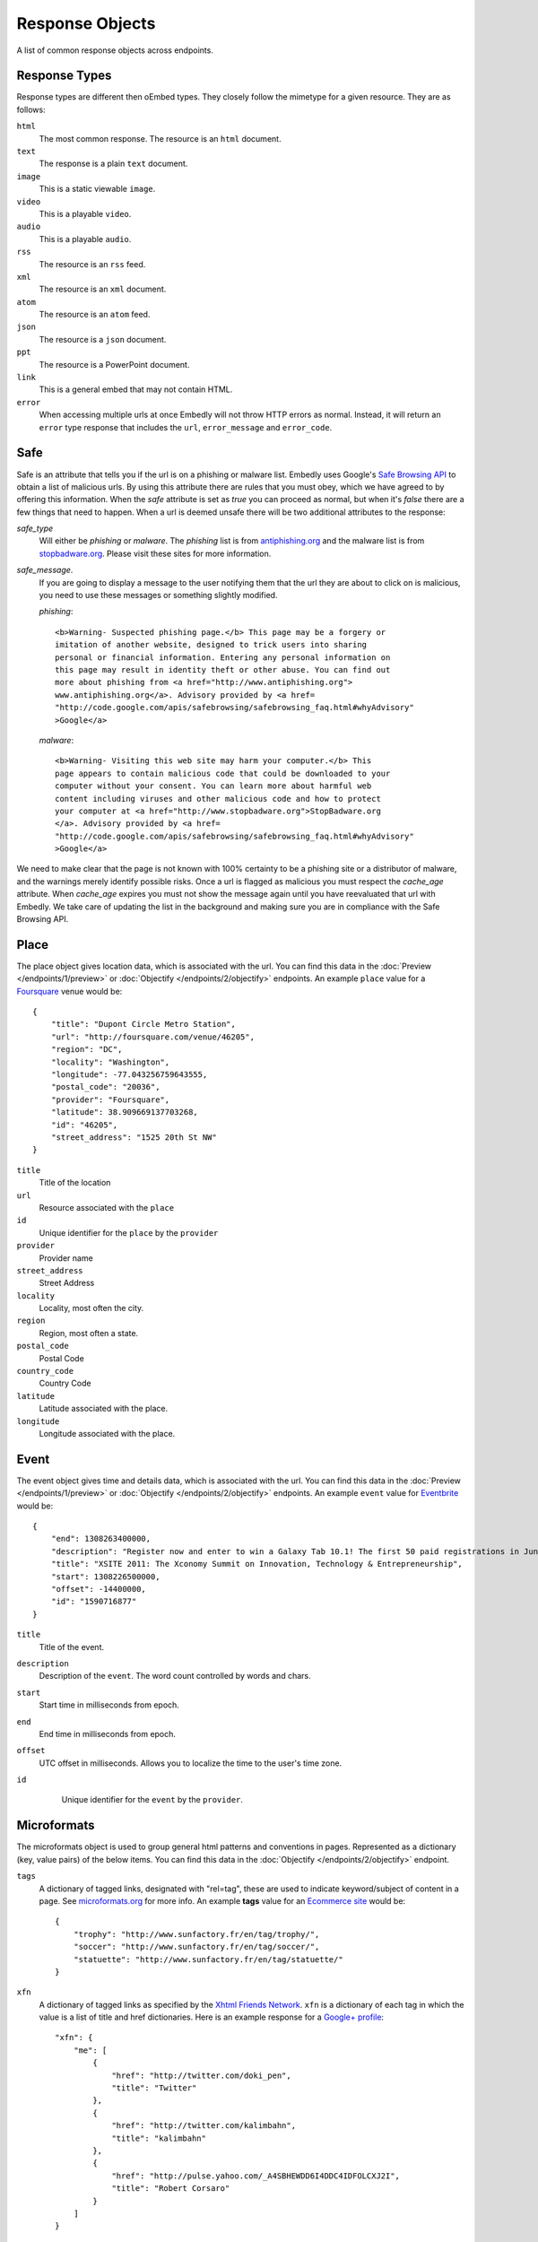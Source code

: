 Response Objects
================
A list of common response objects across endpoints.


.. _response-types:

Response Types
--------------
Response types are different then oEmbed types. They closely follow the mimetype
for a given resource. They are as follows:

``html``
    The most common response. The resource is an ``html`` document.

``text``
    The response is a plain ``text`` document.

``image``
    This is a static viewable ``image``.

``video``
    This is a playable ``video``.

``audio``
    This is a playable ``audio``.

``rss``
    The resource is an ``rss`` feed.

``xml``
    The resource is an ``xml`` document.

``atom``
    The resource is an ``atom`` feed.

``json``
    The resource is a ``json`` document.

``ppt``
    The resource is a PowerPoint document.

``link``
    This is a general embed that may not contain HTML.

``error``
    When accessing multiple urls at once Embedly will not throw HTTP errors as
    normal. Instead, it will return an ``error`` type response that includes the 
    ``url``, ``error_message`` and ``error_code``.

.. _safebrowse:

Safe
----
Safe is an attribute that tells you if the url is on a phishing or malware list.
Embedly uses Google's `Safe Browsing API 
<http://code.google.com/apis/safebrowsing/>`_ to obtain a list of malicious
urls. By using this attribute there are rules that you must obey, which we have
agreed to by offering this information. When the `safe` attribute is set as
`true` you can proceed as normal, but when it's `false` there are a few things
that need to happen. When a url is deemed unsafe there will be two additional
attributes to the response:

`safe_type`
    Will either be `phishing` or `malware`. The `phishing` list is from 
    `antiphishing.org <http://www.antiphishing.org/>`_ and the malware list is
    from `stopbadware.org <http://www.stopbadware.org/>`_. Please visit these
    sites for more information.

`safe_message`.   
    If you are going to display a message to the user notifying them that the
    url they are about to click on is malicious, you need to use these messages
    or something slightly modified.
    
    `phishing`::
  
        <b>Warning- Suspected phishing page.</b> This page may be a forgery or 
        imitation of another website, designed to trick users into sharing 
        personal or financial information. Entering any personal information on
        this page may result in identity theft or other abuse. You can find out
        more about phishing from <a href="http://www.antiphishing.org">
        www.antiphishing.org</a>. Advisory provided by <a href=
        "http://code.google.com/apis/safebrowsing/safebrowsing_faq.html#whyAdvisory"
        >Google</a>
      
    `malware`::
  
        <b>Warning- Visiting this web site may harm your computer.</b> This
        page appears to contain malicious code that could be downloaded to your
        computer without your consent. You can learn more about harmful web 
        content including viruses and other malicious code and how to protect
        your computer at <a href="http://www.stopbadware.org">StopBadware.org
        </a>. Advisory provided by <a href=
        "http://code.google.com/apis/safebrowsing/safebrowsing_faq.html#whyAdvisory"
        >Google</a>

We need to make clear that the page is not known with 100% certainty to be a
phishing site or a distributor of malware, and the warnings merely
identify possible risks. Once a url is flagged as malicious you must respect the
`cache_age` attribute. When `cache_age` expires you must not show the message
again until you have reevaluated that url with Embedly. We take care of
updating the list in the background and making sure you are in compliance
with the Safe Browsing API.

.. _place:

Place
-----
The place object gives location data, which is associated with the url. You can find 
this data in the :doc:`Preview </endpoints/1/preview>` or :doc:`Objectify </endpoints/2/objectify>` endpoints. An example ``place`` value
for a `Foursquare <http://embed.ly/docs/explore/preview?url=http%3A%2F%2Ffoursquare.com%2Fvenue%2F46205>`_ venue would be::

    {
        "title": "Dupont Circle Metro Station", 
        "url": "http://foursquare.com/venue/46205", 
        "region": "DC", 
        "locality": "Washington", 
        "longitude": -77.043256759643555, 
        "postal_code": "20036", 
        "provider": "Foursquare", 
        "latitude": 38.909669137703268, 
        "id": "46205", 
        "street_address": "1525 20th St NW"
    }

``title``
    Title of the location

``url``
    Resource associated with the ``place``
 
``id``
    Unique identifier for the ``place`` by the ``provider``

``provider``
    Provider name
    
``street_address``
    Street Address

``locality``
    Locality, most often the city.

``region``
    Region, most often a state.

``postal_code``
    Postal Code

``country_code``
    Country Code

``latitude``
    Latitude associated with the place.

``longitude``
    Longitude associated with the place.


.. _event:

Event
-----
The event object gives time and details data, which is associated with the url. You can find 
this data in the :doc:`Preview </endpoints/1/preview>` or :doc:`Objectify </endpoints/2/objectify>` endpoints. An example ``event`` value
for `Eventbrite <http://embed.ly/docs/explore/preview?url=http%3A%2F%2Fxsite2011.eventbrite.com%2F>`_ would be::

    {
        "end": 1308263400000,
        "description": "Register now and enter to win a Galaxy Tab 10.1! The first 50 paid registrations in June will be entered in a drawing to win a Samsung Galaxy Tab 10.1 tablet computer.",
        "title": "XSITE 2011: The Xconomy Summit on Innovation, Technology & Entrepreneurship",
        "start": 1308226500000,
        "offset": -14400000,
        "id": "1590716877"
    }


``title``
    Title of the event.
    
``description``
    Description of the ``event``. The word count controlled by words and chars.

``start``
    Start time in milliseconds from epoch.

``end``
    End time in milliseconds from epoch.

``offset``
    UTC offset in milliseconds. Allows you to localize the time to the user's time zone.
    
``id``
    Unique identifier for the ``event`` by the ``provider``.
 
 .. _microformats:

Microformats
------------
The microformats object is used to group general html patterns and conventions
in pages. Represented as a dictionary (key, value pairs) of the below items.
You can find this data in the :doc:`Objectify </endpoints/2/objectify>` endpoint.

``tags``
    A dictionary of tagged links, designated with "rel=tag", these are used
    to indicate keyword/subject of content in a page.  See `microformats.org
    <http://microformats.org/wiki/rel-tag>`_ for more info. An example **tags**
    value for an `Ecommerce site
    <http://embed.ly/docs/explore/objectify?url=http%3A%2F%2Fwww.sunfactory.fr%
    2Fen%2Fpersonalized-gifts%2Fstatuette-trophy-soccer-player-football.html>`_
    would be::

        {
            "trophy": "http://www.sunfactory.fr/en/tag/trophy/", 
            "soccer": "http://www.sunfactory.fr/en/tag/soccer/", 
            "statuette": "http://www.sunfactory.fr/en/tag/statuette/"
        }

``xfn``
    A dictionary of tagged links as specified by the `Xhtml Friends Network
    <http://gmpg.org/xfn/>`_. ``xfn`` is a dictionary of each tag in which the
    value is a list of title and href dictionaries. Here is an example response
    for a `Google+ profile <http://embed.ly/docs/explore/objectify?url=https%3A
    %2F%2Fplus.google.com%2Fu%2F0%2F101327394875436414046>`_::
    
        "xfn": {
            "me": [
                {
                    "href": "http://twitter.com/doki_pen", 
                    "title": "Twitter"
                }, 
                {
                    "href": "http://twitter.com/kalimbahn", 
                    "title": "kalimbahn"
                }, 
                {
                    "href": "http://pulse.yahoo.com/_A4SBHEWDD6I4DDC4IDFOLCXJ2I", 
                    "title": "Robert Corsaro"
                }
            ]
        }
    
    The possible values of tags are as follows:

    * acquaintance
    * friend
    * met
    * co-worker
    * colleage
    * co-resident
    * neighbor
    * child
    * parent
    * sibling
    * kin
    * spouse
    * muse
    * crush
    * date
    * sweetheart
    * me
    * contact

``author``
    A list of tagged links as specified by the `rel author microformat
    <http://microformats.org/wiki/rel-author>`_. ``author`` is a list of
    each tag in which each value is a dictionary of the name and href of the
    author. Here is an example response for a `Mashable post <http://embed.ly/d
    ocs/explore/objectify?url=http%3A%2F%2Fmashable.com%2F2011%2F11%2F16%2Fchil
    l-hulu-livestream-vevo%2F>`_::
    
        "author": [
            {
                "href": "http://mashable.com/author/sarah-kessler/", 
                "name": "Sarah Kessler"
            }
        ]


.. _images:

Images
------
A list of, at most, 5 images that Embedly found while processing the URL. They
are in the following format::

    [
      {
        "url": "http://i2.cdn.turner.com/cnn/dam/assets/110920105905-black-troy-davis-execution-00012107-story-top.jpg",
        "width": 640,
        "height": 360
      },{
        "url": "http://i2.cdn.turner.com/cnn/dam/assets/110922033940-bts-mcphail-execution-reaction-00004718-story-body.jpg",
        "width": 300,
        "height": 169
      },{
        "url": "http://i2.cdn.turner.com/cnn/dam/assets/110922024436-ac-macphail-mom-davis-scotus-reax-00002001-story-body.jpg",
        "width": 300,
        "height": 169
      },{
        "url": "http://i2.cdn.turner.com/cnn/dam/assets/110922024320-ac-davis-execution-denied-00025001-story-body.jpg",
        "width": 300,
        "height": 169
      },{
       "url": "http://i2.cdn.turner.com/cnn/dam/assets/110922015709-piers-troy-davis-pastor-execution-00002001-story-body.jpg",
        "width": 300,
        "height": 169
      }
    ]

Embedly looks at the following attributes of the page and then ranks and scores
the images.
    
    * If the oEmbed type is ``photo`` the url of the oEmbed object
    * The ``thumbnail_url`` of the oEmbed object if the oEmbed type is not
      ``photo``
    * The Open Graph ``og:image`` property
    * The ``meta`` ``image_src`` tag.
    * Any images found in the API response.
    * Images ranked and pulled from the body of the page.

The scoring system is weighted heavily toward larger images and images within
structured responses, but images in the ``head`` of the document don't always
appear first in the list. ``og:image`` and ``image_src`` are generally small
thumbnails that don't always represent what's on the page. We have found better
results when giving them higher scores, but not defaulting them to the first
image. Note that they will always appear in the results, even if we rank images
pulled from the page higher.

``images`` only appear in the :doc:`Preview </endpoints/1/preview>` and
:doc:`Objectify </endpoints/2/objectify>` endpoints and you can use ``images`` in a couple
ways.

    * If there is no user interaction then you can just select the first image
      out of the array and display it like so::
    
        $('<img />').attr('src', obj.images[0].url);

    * If you are creating a Facebook type url selector tool then you can
      display a list of images that a user can select from::
      
        var ul = $('<ul></ul>');
        
        $.each(obj.images, function(i, img){
            ul.append($('<li></li>').html($('<img>').attr('src', img.url)));
        )};

You can also filter out images that are too large or too small for your needs
or any number of different variations. If you want more control of what
thumbnail to show, ``images`` is the best way to go.

